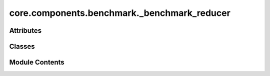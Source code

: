 core.components.benchmark._benchmark_reducer
============================================

.. py:module:: core.components.benchmark._benchmark_reducer

.. autoapi-nested-parse::

   Copyright (c) Meta Platforms, Inc. and affiliates.

   This source code is licensed under the MIT license found in the
   LICENSE file in the root directory of this source tree.



Attributes
----------

.. autoapisummary::

   core.components.benchmark._benchmark_reducer.R
   core.components.benchmark._benchmark_reducer.M


Classes
-------

.. autoapisummary::

   core.components.benchmark._benchmark_reducer.BenchmarkReducer
   core.components.benchmark._benchmark_reducer.JsonDFReducer


Module Contents
---------------

.. py:data:: R

.. py:data:: M

.. py:class:: BenchmarkReducer

   Bases: :py:obj:`fairchem.core.components.reducer.Reducer`


   Benchmark reducer interface class.

   .. note::

      When running with the `fairchemv2` cli, the `job_config` and `runner_config` attributes are set at
      runtime to those given in the config file.

   See the Reducer interface class for implementation details.

   .. attribute:: job_config

      a managed attribute that gives access to the job config

      :type: DictConfig

   .. attribute:: runner_config

      a managed attributed that gives access to the calling runner config

      :type: DictConfig


   .. py:property:: runner_type
      :type: type[fairchem.core.components.calculate._calculate_runner.CalculateRunner]


      The runner type this reducer is associated with.


   .. py:property:: glob_pattern

      Returns the glob pattern used to find result files from the runner.


   .. py:property:: logger
      :type: fairchem.core.common.logger.WandBSingletonLogger | None


      Returns a logger instance if conditions are met, otherwise None.

      :returns: Logger instance if running on main rank with logging enabled
      :rtype: WandBSingletonLogger or None


   .. py:method:: join_results(results_dir: str, glob_pattern: str) -> R
      :abstractmethod:


      Join results from multiple files into a single result object.

      :param results_dir: Directory containing result files
      :param glob_pattern: Pattern to match result files

      :returns: Combined results object of type R



   .. py:method:: save_results(results: R, results_dir: str) -> None
      :abstractmethod:


      Save joined results to file

      :param results: results: Combined results from join_results
      :param results_dir: Directory containing result files



   .. py:method:: compute_metrics(results: R, run_name: str) -> M
      :abstractmethod:


      Compute metrics from the joined results.

      :param results: Combined results from join_results
      :param run_name: Name of the current run

      :returns: Metrics object of type M



   .. py:method:: save_metrics(metrics: M, results_dir: str) -> None
      :abstractmethod:


      Save computed metrics to disk.

      :param metrics: Metrics object to save
      :param results_dir: Directory to save metrics to



   .. py:method:: log_metrics(metrics: M, run_name: str)
      :abstractmethod:


      Log metrics to the configured logger.

      :param metrics: Metrics object to log
      :param run_name: Name of the current run



   .. py:method:: save_state(checkpoint_location: str, is_preemption: bool = False) -> bool
      :abstractmethod:


      Save the current state of the reducer to a checkpoint.

      :param checkpoint_location: Location to save the checkpoint
      :param is_preemption: Whether the save is due to preemption

      :returns: Success status of the save operation
      :rtype: bool



   .. py:method:: load_state(checkpoint_location: str | None) -> None
      :abstractmethod:


      Load reducer state from a checkpoint.

      :param checkpoint_location: Location to load the checkpoint from, or None



   .. py:method:: reduce()

      Join results, compute metrics, save and log resulting metrics.

      .. note:: Re-implementing this method in derived classes is discouraged.



.. py:class:: JsonDFReducer(benchmark_name: str, target_data_path: str | None = None, target_data_keys: collections.abc.Sequence[str] | None = None, index_name: str | None = None)

   Bases: :py:obj:`BenchmarkReducer`


   A common pandas DataFrame reducer for benchmarks

   Results are assumed to be saved as json files that can be read into pandas dataframes.
   Only mean absolute error is computed for common columns in the predicted results and target data


   .. py:attribute:: index_name


   .. py:attribute:: benchmark_name


   .. py:attribute:: target_data


   .. py:attribute:: target_data_keys


   .. py:method:: load_targets(path: str, index_name: str | None) -> pandas.DataFrame
      :staticmethod:


      Load target data from a JSON file into a pandas DataFrame.

      :param path: Path to the target JSON file
      :param index_name: Optional name of the column to use as index

      :returns: DataFrame containing the target data, sorted by index



   .. py:method:: join_results(results_dir: str, glob_pattern: str) -> pandas.DataFrame

      Join results from multiple JSON files into a single DataFrame.

      :param results_dir: Directory containing result files
      :param glob_pattern: Pattern to match result files

      :returns: Combined DataFrame containing all results



   .. py:method:: save_results(results: pandas.DataFrame, results_dir: str) -> None

      Save joined results to a compressed json file

      :param results: results: Combined results from join_results
      :param results_dir: Directory containing result files



   .. py:method:: compute_metrics(results: pandas.DataFrame, run_name: str) -> pandas.DataFrame

      Compute mean absolute error metrics for common columns between results and targets.

      :param results: DataFrame containing prediction results
      :param run_name: Name of the current run, used as index in the metrics DataFrame

      :returns: DataFrame containing computed metrics with run_name as index



   .. py:method:: save_metrics(metrics: pandas.DataFrame, results_dir: str) -> None

      Save computed metrics to a compressed JSON file.

      :param metrics: DataFrame containing the computed metrics
      :param results_dir: Directory where metrics will be saved



   .. py:method:: log_metrics(metrics: pandas.DataFrame, run_name: str) -> None

      Log metrics to the configured logger if available.

      :param metrics: DataFrame containing the computed metrics
      :param run_name: Name of the current run



   .. py:method:: save_state(checkpoint_location: str, is_preemption: bool = False) -> bool

      Save the current state of the reducer to a checkpoint.

      :param checkpoint_location: Location to save the checkpoint
      :param is_preemption: Whether the save is due to preemption

      :returns: Success status of the save operation
      :rtype: bool



   .. py:method:: load_state(checkpoint_location: str | None) -> None

      Load reducer state from a checkpoint.

      :param checkpoint_location: Location to load the checkpoint from, or None



